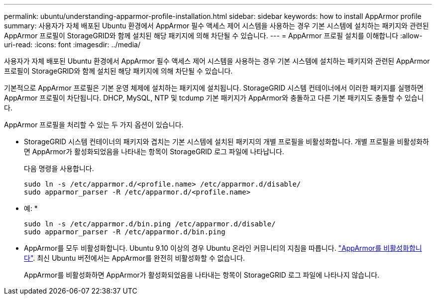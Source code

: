 ---
permalink: ubuntu/understanding-apparmor-profile-installation.html 
sidebar: sidebar 
keywords: how to install AppArmor profile 
summary: 사용자가 자체 배포된 Ubuntu 환경에서 AppArmor 필수 액세스 제어 시스템을 사용하는 경우 기본 시스템에 설치하는 패키지와 관련된 AppArmor 프로필이 StorageGRID와 함께 설치된 해당 패키지에 의해 차단될 수 있습니다. 
---
= AppArmor 프로필 설치를 이해합니다
:allow-uri-read: 
:icons: font
:imagesdir: ../media/


[role="lead"]
사용자가 자체 배포된 Ubuntu 환경에서 AppArmor 필수 액세스 제어 시스템을 사용하는 경우 기본 시스템에 설치하는 패키지와 관련된 AppArmor 프로필이 StorageGRID와 함께 설치된 해당 패키지에 의해 차단될 수 있습니다.

기본적으로 AppArmor 프로필은 기본 운영 체제에 설치하는 패키지에 설치됩니다. StorageGRID 시스템 컨테이너에서 이러한 패키지를 실행하면 AppArmor 프로필이 차단됩니다. DHCP, MySQL, NTP 및 tcdump 기본 패키지가 AppArmor와 충돌하고 다른 기본 패키지도 충돌할 수 있습니다.

AppArmor 프로필을 처리할 수 있는 두 가지 옵션이 있습니다.

* StorageGRID 시스템 컨테이너의 패키지와 겹치는 기본 시스템에 설치된 패키지의 개별 프로필을 비활성화합니다. 개별 프로필을 비활성화하면 AppArmor가 활성화되었음을 나타내는 항목이 StorageGRID 로그 파일에 나타납니다.
+
다음 명령을 사용합니다.

+
[listing]
----
sudo ln -s /etc/apparmor.d/<profile.name> /etc/apparmor.d/disable/
sudo apparmor_parser -R /etc/apparmor.d/<profile.name>
----
+
* 예: *

+
[listing]
----
sudo ln -s /etc/apparmor.d/bin.ping /etc/apparmor.d/disable/
sudo apparmor_parser -R /etc/apparmor.d/bin.ping
----
* AppArmor를 모두 비활성화합니다. Ubuntu 9.10 이상의 경우 Ubuntu 온라인 커뮤니티의 지침을 따릅니다. https://help.ubuntu.com/community/AppArmor#Disable_AppArmor_framework["AppArmor를 비활성화합니다"^]. 최신 Ubuntu 버전에서는 AppArmor를 완전히 비활성화할 수 없습니다.
+
AppArmor를 비활성화하면 AppArmor가 활성화되었음을 나타내는 항목이 StorageGRID 로그 파일에 나타나지 않습니다.


